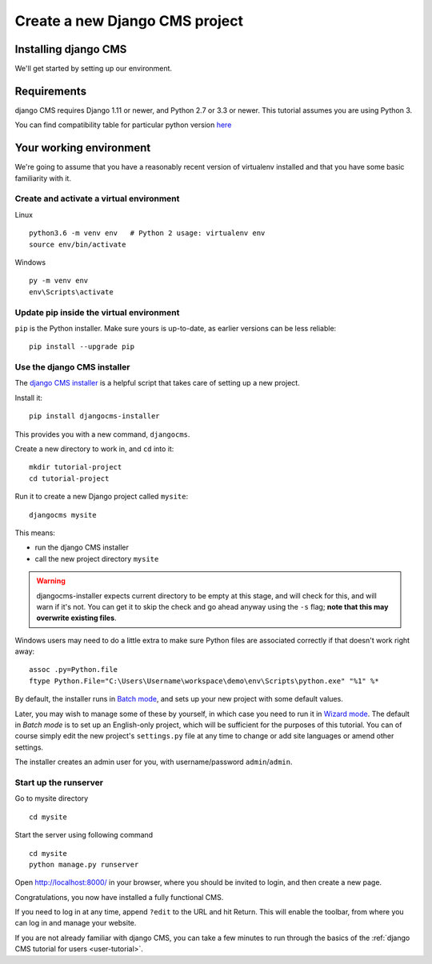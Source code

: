 ..  _create_new:

###############################
Create a new Django CMS project
###############################

*********************
Installing django CMS
*********************

We'll get started by setting up our environment.

************
Requirements
************

django CMS requires Django 1.11 or newer, and Python 2.7 or 3.3 or newer. This tutorial assumes
you are using Python 3.

You can find compatibility table for particular python version `here <https://docs.django-cms.org/en/latest/index.html#software-version-requirements-and-release-notes>`_

************************
Your working environment
************************

We're going to assume that you have a reasonably recent version of virtualenv
installed and that you have some basic familiarity with it.


Create and activate a virtual environment
=========================================

Linux
::

    python3.6 -m venv env   # Python 2 usage: virtualenv env
    source env/bin/activate

Windows
::

    py -m venv env
    env\Scripts\activate


Update pip inside the virtual environment
=========================================

``pip`` is the Python installer. Make sure yours is up-to-date, as earlier versions can be less reliable::

	pip install --upgrade pip


Use the django CMS installer
============================


The `django CMS installer <https://github.com/nephila/djangocms-installer>`_ is
a helpful script that takes care of setting up a new project.

Install it::

    pip install djangocms-installer

This provides you with a new command, ``djangocms``.

Create a new directory to work in, and ``cd`` into it::

    mkdir tutorial-project
    cd tutorial-project

Run it to create a new Django project called ``mysite``::

    djangocms mysite

This means:

* run the django CMS installer
* call the new project directory ``mysite``


.. warning::
   djangocms-installer expects current directory to be empty at this stage, and will check for this,
   and will warn if it's not. You can get it to skip the check and go ahead anyway using the ``-s``
   flag; **note that this may overwrite existing files**.


Windows users may need to do a little extra to make sure Python files are associated correctly if that doesn't work right away::

    assoc .py=Python.file
    ftype Python.File="C:\Users\Username\workspace\demo\env\Scripts\python.exe" "%1" %*

By default, the installer runs in `Batch mode
<https://djangocms-installer.readthedocs.io/en/latest/usage.html#batch-mode-default>`_, and sets up your new project
with some default values.

Later, you may wish to manage some of these by yourself, in which case you need to run it in `Wizard mode
<https://djangocms-installer.readthedocs.io/en/latest/usage.html#wizard-mode>`_. The default in *Batch mode* is to set
up an English-only project, which will be sufficient for the purposes of this tutorial. You can of course simply edit
the new project's ``settings.py`` file at any time to change or add site languages or amend other settings.

The installer creates an admin user for you, with username/password ``admin``/``admin``.


Start up the runserver
======================

Go to mysite directory

::

    cd mysite

Start the server using following command

::

    cd mysite
    python manage.py runserver

Open http://localhost:8000/ in your browser, where you should be invited to login, and then create
a new page.

.. image:: /introduction/images/welcome.png
   :alt: a django CMS home page
   :width: 400
   :align: center

Congratulations, you now have installed a fully functional CMS.

If you need to log in at any time, append ``?edit`` to the URL and hit Return. This will enable the
toolbar, from where you can log in and manage your website.

If you are not already familiar with django CMS, you can take a few minutes to run through the
basics of the :ref:`django CMS tutorial for users <user-tutorial>`.
